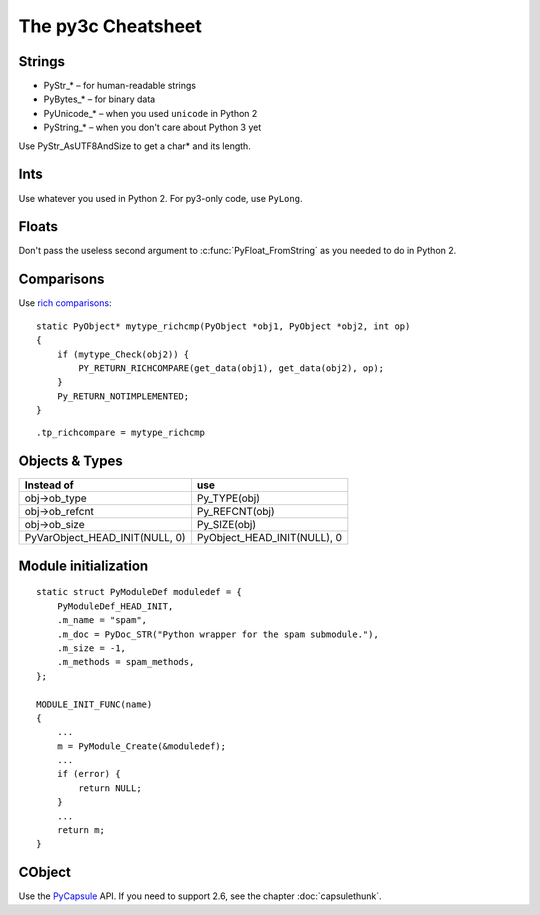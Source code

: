 ..
    Copyright (c) 2015, Red Hat, Inc. and/or its affiliates
    Licensed under CC-BY-SA-3.0; see the license file


~~~~~~~~~~~~~~~~~~~
The py3c Cheatsheet
~~~~~~~~~~~~~~~~~~~


Strings
~~~~~~~

* PyStr_* – for human-readable strings

* PyBytes_* – for binary data

* PyUnicode_* – when you used ``unicode`` in Python 2

* PyString_* – when you don't care about Python 3 yet

Use PyStr_AsUTF8AndSize to get a char* and its length.


Ints
~~~~

Use whatever you used in Python 2. For py3-only code, use ``PyLong``.


Floats
~~~~~~

Don't pass the useless second argument to :c:func:`PyFloat_FromString` as
you needed to do in Python 2.


Comparisons
~~~~~~~~~~~

Use `rich comparisons <https://www.python.org/dev/peps/pep-0207/>`_::

    static PyObject* mytype_richcmp(PyObject *obj1, PyObject *obj2, int op)
    {
        if (mytype_Check(obj2)) {
            PY_RETURN_RICHCOMPARE(get_data(obj1), get_data(obj2), op);
        }
        Py_RETURN_NOTIMPLEMENTED;
    }

::

    .tp_richcompare = mytype_richcmp


Objects & Types
~~~~~~~~~~~~~~~

==============================  ================================
Instead of                      use
==============================  ================================
obj->ob_type                    Py_TYPE(obj)
obj->ob_refcnt                  Py_REFCNT(obj)
obj->ob_size                    Py_SIZE(obj)
PyVarObject_HEAD_INIT(NULL, 0)  PyObject_HEAD_INIT(NULL), 0
==============================  ================================


Module initialization
~~~~~~~~~~~~~~~~~~~~~

::

    static struct PyModuleDef moduledef = {
        PyModuleDef_HEAD_INIT,
        .m_name = "spam",
        .m_doc = PyDoc_STR("Python wrapper for the spam submodule."),
        .m_size = -1,
        .m_methods = spam_methods,
    };

    MODULE_INIT_FUNC(name)
    {
        ...
        m = PyModule_Create(&moduledef);
        ...
        if (error) {
            return NULL;
        }
        ...
        return m;
    }


CObject
~~~~~~~

Use the `PyCapsule <https://docs.python.org/3/c-api/capsule.html#capsules>`_ API.
If you need to support 2.6, see the chapter :doc:`capsulethunk`.
